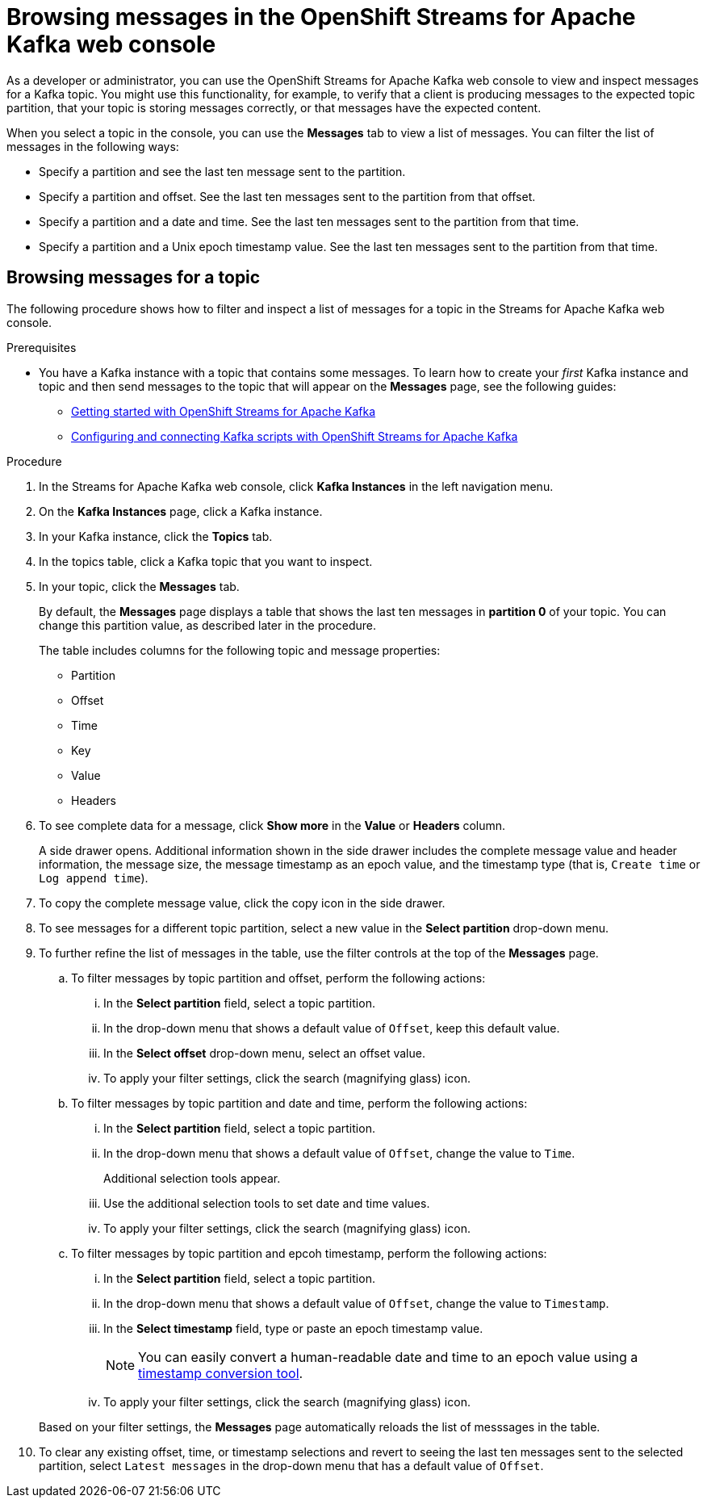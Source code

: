 ////
START GENERATED ATTRIBUTES
WARNING: This content is generated by running npm --prefix .build run generate:attributes
////

//OpenShift Application Services
:org-name: Application Services
:product-long-rhoas: OpenShift Application Services
:community:
:imagesdir: ./images
:property-file-name: app-services.properties
:samples-git-repo: https://github.com/redhat-developer/app-services-guides
:base-url: https://github.com/redhat-developer/app-services-guides/tree/main/docs/

//OpenShift Application Services CLI
:rhoas-cli-base-url: https://github.com/redhat-developer/app-services-cli/tree/main/docs/
:rhoas-cli-ref-url: commands
:rhoas-cli-installation-url: rhoas/rhoas-cli-installation/README.adoc

//OpenShift Streams for Apache Kafka
:product-long-kafka: OpenShift Streams for Apache Kafka
:product-kafka: Streams for Apache Kafka
:product-version-kafka: 1
:service-url-kafka: https://console.redhat.com/application-services/streams/
:getting-started-url-kafka: kafka/getting-started-kafka/README.adoc
:kafka-bin-scripts-url-kafka: kafka/kafka-bin-scripts-kafka/README.adoc
:kafkacat-url-kafka: kafka/kcat-kafka/README.adoc
:quarkus-url-kafka: kafka/quarkus-kafka/README.adoc
:nodejs-url-kafka: kafka/nodejs-kafka/README.adoc
:rhoas-cli-getting-started-url-kafka: kafka/rhoas-cli-getting-started-kafka/README.adoc
:topic-config-url-kafka: kafka/topic-configuration-kafka/README.adoc
:consumer-config-url-kafka: kafka/consumer-configuration-kafka/README.adoc
:access-mgmt-url-kafka: kafka/access-mgmt-kafka/README.adoc
:metrics-monitoring-url-kafka: kafka/metrics-monitoring-kafka/README.adoc
:service-binding-url-kafka: kafka/service-binding-kafka/README.adoc

//OpenShift Service Registry
:product-long-registry: OpenShift Service Registry
:product-registry: Service Registry
:registry: Service Registry
:product-version-registry: 1
:service-url-registry: https://console.redhat.com/application-services/service-registry/
:getting-started-url-registry: registry/getting-started-registry/README.adoc
:quarkus-url-registry: registry/quarkus-registry/README.adoc
:rhoas-cli-getting-started-url-registry: registry/rhoas-cli-getting-started-registry/README.adoc
:access-mgmt-url-registry: registry/access-mgmt-registry/README.adoc

////
END GENERATED ATTRIBUTES
////

[id="chap-browsing-messages"]
= Browsing messages in the {product-long-kafka} web console
ifdef::context[:parent-context: {context}]
:context: browsing-messages

// Purpose statement for the assembly
[role="_abstract"]

As a developer or administrator, you can use the {product-long-kafka} web console to view and inspect messages for a Kafka topic. You might use this functionality, for example, to verify that a client is producing messages to the expected topic partition, that your topic is storing messages correctly, or that messages have the expected content.

When you select a topic in the console, you can use the *Messages* tab to view a list of messages. You can filter the list of messages in the following ways:

* Specify a partition and see the last ten message sent to the partition.
* Specify a partition and offset. See the last ten messages sent to the partition from that offset.
* Specify a partition and a date and time. See the last ten messages sent to the partition from that time.
* Specify a partition and a Unix epoch timestamp value. See the last ten messages sent to the partition from that time.

//Additional line break to resolve mod docs generation error.

[id="proc-browsing-messages-for-a-topic_{context}"]
== Browsing messages for a topic

The following procedure shows how to filter and inspect a list of messages for a topic in the {product-kafka} web console.

.Prerequisites

* You have a Kafka instance with a topic that contains some messages. To learn how to create your _first_ Kafka instance and topic and then send messages to the topic that will appear on the *Messages* page, see the following guides:
+
** {base-url}{getting-started-url-kafka}[Getting started with {product-long-kafka}^]
** {base-url}{kafka-bin-scripts-url-kafka}[Configuring and connecting Kafka scripts with {product-long-kafka}^]

.Procedure

. In the {product-kafka} web console, click *Kafka Instances* in the left navigation menu.
. On the *Kafka Instances* page, click a Kafka instance.
. In your Kafka instance, click the *Topics* tab.
. In the topics table, click a Kafka topic that you want to inspect.
. In your topic, click the *Messages* tab.
+
By default, the *Messages* page displays a table that shows the last ten messages in *partition 0* of your topic. You can change this partition value, as described later in the procedure.
+
The table includes columns for the following topic and message properties:
+
--
* Partition
* Offset
* Time
* Key
* Value
* Headers
--

. To see complete data for a message, click *Show more* in the *Value* or *Headers* column.
+
A side drawer opens. Additional information shown in the side drawer includes the complete message value and header information, the message size, the message timestamp as an epoch value, and the timestamp type (that is, `Create time` or `Log append time`).

. To copy the complete message value, click the copy icon in the side drawer.

. To see messages for a different topic partition, select a new value in the *Select partition* drop-down menu.

. To further refine the list of messages in the table, use the filter controls at the top of the *Messages* page.
+
--
.. To filter messages by topic partition and offset, perform the following actions:
... In the *Select partition* field, select a topic partition.
... In the drop-down menu that shows a default value of `Offset`, keep this default value.
... In the *Select offset* drop-down menu, select an offset value.
... To apply your filter settings, click the search (magnifying glass) icon.

.. To filter messages by topic partition and date and time, perform the following actions:
... In the *Select partition* field, select a topic partition.
... In the drop-down menu that shows a default value of `Offset`, change the value to `Time`.
+
Additional selection tools appear.
... Use the additional selection tools to set date and time values.
... To apply your filter settings, click the search (magnifying glass) icon.

.. To filter messages by topic partition and epcoh timestamp, perform the following actions:
... In the *Select partition* field, select a topic partition.
... In the drop-down menu that shows a default value of `Offset`, change the value to `Timestamp`.
... In the *Select timestamp* field, type or paste an epoch timestamp value.
+
NOTE: You can easily convert a human-readable date and time to an epoch value using a https://www.epochconverter.com/[timestamp conversion tool^].
... To apply your filter settings, click the search (magnifying glass) icon.

--
+
Based on your filter settings, the *Messages* page automatically reloads the list of messsages in the table.

. To clear any existing offset, time, or timestamp selections and revert to seeing the last ten messages sent to the selected partition, select `Latest messages` in the drop-down menu that has a default value of `Offset`.

ifdef::parent-context[:context: {parent-context}]
ifndef::parent-context[:!context:]
